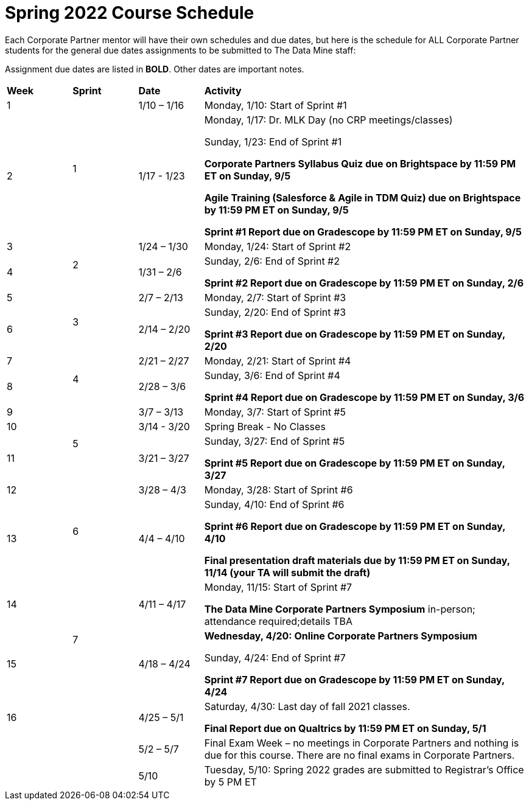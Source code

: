 = Spring 2022 Course Schedule

Each Corporate Partner mentor will have their own schedules and due dates, but here is the schedule for ALL Corporate Partner students for the general due dates assignments to be submitted to The Data Mine staff: 

Assignment due dates are listed in *BOLD*. Other dates are important notes.


[cols="^.^1,^.^1,^.^1,<.^5" ]
|===

|*Week* |*Sprint* |*Date* ^.|*Activity*

|1
.2+|1
|1/10 – 1/16
|Monday, 1/10: Start of Sprint #1 



|2
|1/17 - 1/23
<.^|Monday, 1/17:  Dr. MLK Day (no CRP meetings/classes)

Sunday, 1/23: End of Sprint #1 

*Corporate Partners Syllabus Quiz due on Brightspace by 11:59 PM ET on Sunday, 9/5*

*Agile Training (Salesforce & Agile in TDM Quiz) due on Brightspace by 11:59 PM ET on Sunday, 9/5*

*Sprint #1 Report due on Gradescope by 11:59 PM ET on Sunday, 9/5*

|3
.2+|2
|1/24 – 1/30
|Monday, 1/24: Start of Sprint #2 




|4
|1/31 – 2/6
<.^|Sunday, 2/6: End of Sprint #2

*Sprint #2 Report due on Gradescope by 11:59 PM ET on Sunday, 2/6*


|5
.2+^|3
|2/7 – 2/13
|Monday, 2/7: Start of Sprint #3



|6
|2/14 – 2/20
<.^|Sunday, 2/20: End of Sprint #3 

*Sprint #3 Report due on Gradescope by 11:59 PM ET on Sunday, 2/20*


|7
.2+|4
|2/21 – 2/27	
|Monday, 2/21: Start of Sprint #4



|8
|2/28 – 3/6	
<.^|Sunday, 3/6: End of Sprint #4

*Sprint #4 Report due on Gradescope by 11:59 PM ET on Sunday, 3/6*

|9
.3+|5
|3/7 – 3/13
|Monday, 3/7: Start of Sprint #5


|10
|3/14 - 3/20
<.^|Spring Break - No Classes


|11
|3/21 – 3/27	
<.^|Sunday, 3/27: End of Sprint #5

*Sprint #5 Report due on Gradescope by 11:59 PM ET on Sunday, 3/27*

|12
.2+|6
|3/28 – 4/3	
|Monday, 3/28: Start of Sprint #6



|13
|4/4 – 4/10	
<.^|Sunday, 4/10: End of Sprint #6

*Sprint #6 Report due on Gradescope by 11:59 PM ET on Sunday, 4/10*

*Final presentation draft materials due by 11:59 PM ET on Sunday, 11/14 (your TA will submit the draft)*

|14
.2+|7
|4/11 – 4/17	
|Monday, 11/15: Start of Sprint #7

*The Data Mine Corporate Partners Symposium* in-person; attendance required;details TBA


|15
|4/18 – 4/24
<.^|*Wednesday, 4/20: Online Corporate Partners Symposium*

Sunday, 4/24: End of Sprint #7

*Sprint #7 Report due on Gradescope by 11:59 PM ET on Sunday, 4/24*

|16
|
|4/25 – 5/1
|Saturday, 4/30: Last day of fall 2021 classes. 

*Final Report due on Qualtrics by 11:59 PM ET on Sunday, 5/1*




|
|
|5/2 – 5/7	
|Final Exam Week – no meetings in Corporate Partners and nothing is due for this course. There are no final exams in Corporate Partners.

|
|
|5/10	
|Tuesday, 5/10: Spring 2022 grades are submitted to Registrar’s Office by 5 PM ET


|===